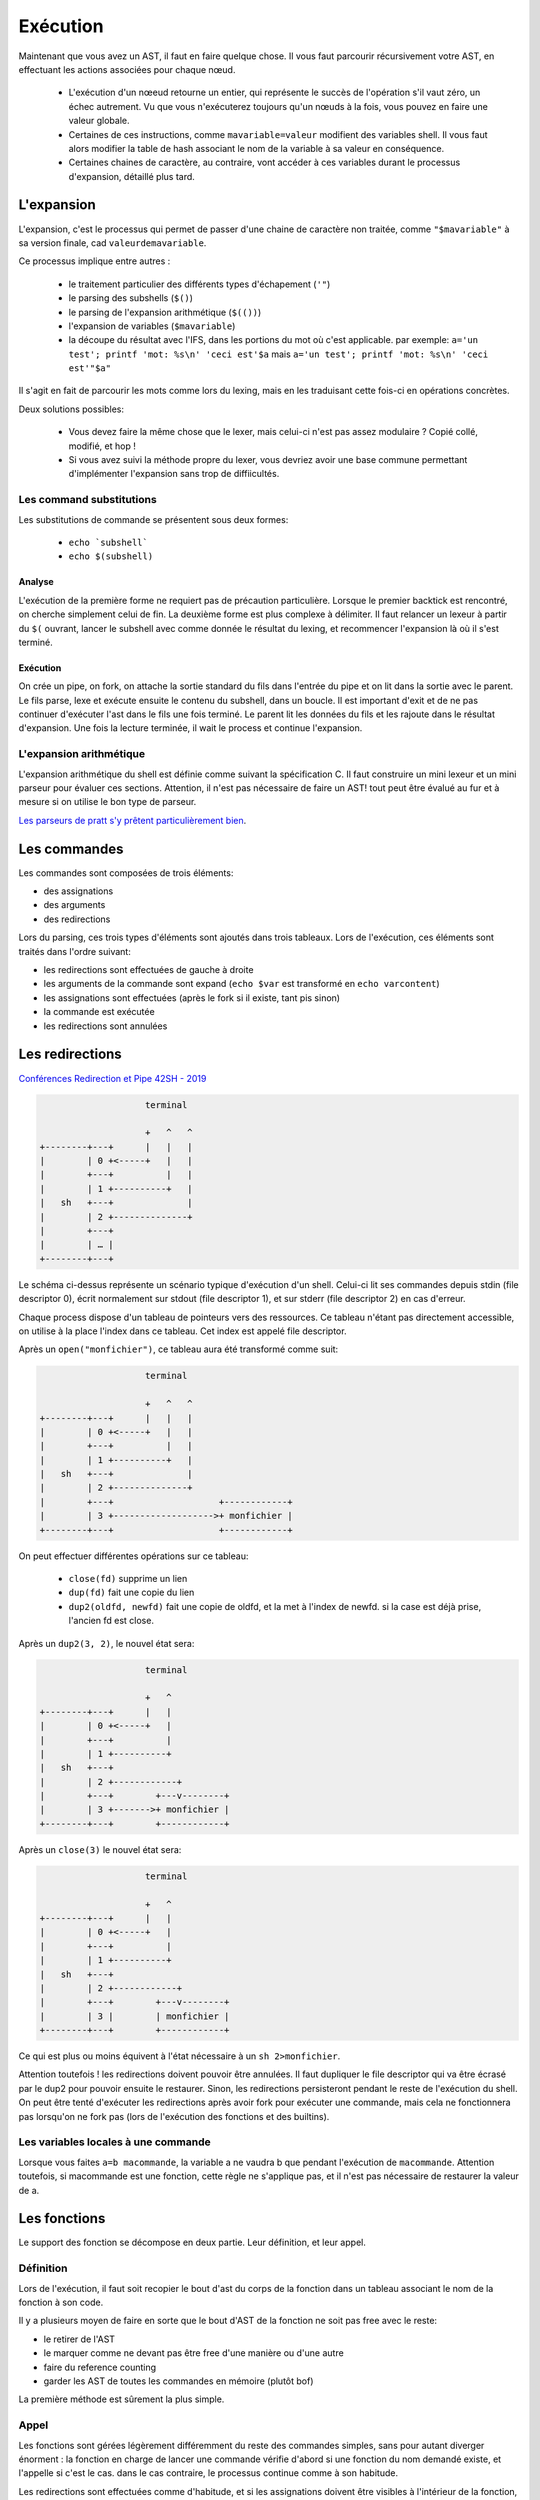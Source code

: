 Exécution
=========

Maintenant que vous avez un AST, il faut en faire quelque chose.
Il vous faut parcourir récursivement votre AST, en effectuant les actions associées pour chaque nœud.

 - L'exécution d'un nœeud retourne un entier, qui représente le succès de l'opération s'il vaut zéro,
   un échec autrement. Vu que vous n'exécuterez toujours qu'un nœuds à la fois, vous pouvez en faire
   une valeur globale.

 - Certaines de ces instructions, comme ``mavariable=valeur`` modifient des variables shell. Il vous faut
   alors modifier la table de hash associant le nom de la variable à sa valeur en conséquence.

 - Certaines chaines de caractère, au contraire, vont accéder à ces variables durant le processus
   d'expansion, détaillé plus tard.

L'expansion
-----------

L'expansion, c'est le processus qui permet de passer d'une chaine de caractère non traitée, comme
``"$mavariable"`` à sa version finale, cad ``valeurdemavariable``.

Ce processus implique entre autres :

  - le traitement particulier des différents types d'échapement (``'"``)
  - le parsing des subshells (``$()``)
  - le parsing de l'expansion arithmétique (``$(())``)
  - l'expansion de variables (``$mavariable``)
  - la découpe du résultat avec l'IFS, dans les portions du mot où c'est applicable.
    par exemple: ``a='un test'; printf 'mot: %s\n' 'ceci est'$a``
    mais ``a='un test'; printf 'mot: %s\n' 'ceci est'"$a"``

Il s'agit en fait de parcourir les mots comme lors du lexing, mais en les traduisant cette fois-ci
en opérations concrètes.

Deux solutions possibles:

 - Vous devez faire la même chose que le lexer, mais celui-ci n'est pas assez modulaire ? Copié collé, modifié, et hop !
 - Si vous avez suivi la méthode propre du lexer, vous devriez avoir une base commune permettant d'implémenter l'expansion sans trop de diffiicultés.

Les command substitutions
~~~~~~~~~~~~~~~~~~~~~~~~~

Les substitutions de commande se présentent sous deux formes:

 - :literal:`echo \`subshell\``
 - :literal:`echo $(subshell)`

Analyse
#######

L'exécution de la première forme ne requiert pas de précaution particulière. Lorsque le premier backtick est rencontré, on cherche simplement celui de fin.
La deuxième forme est plus complexe à délimiter. Il faut relancer un lexeur à partir du ``$(`` ouvrant, lancer le subshell avec comme donnée le résultat du lexing, et recommencer l'expansion là où il s'est terminé.

Exécution
#########

On crée un pipe, on fork, on attache la sortie standard du fils dans l'entrée du pipe et on lit dans la sortie avec le parent.
Le fils parse, lexe et exécute ensuite le contenu du subshell, dans un boucle. Il est important d'exit et de ne pas continuer d'exécuter l'ast dans le fils une fois terminé.
Le parent lit les données du fils et les rajoute dans le résultat d'expansion. Une fois la lecture terminée, il wait le process et continue l'expansion.

L'expansion arithmétique
~~~~~~~~~~~~~~~~~~~~~~~~

L'expansion arithmétique du shell est définie comme suivant la spécification C. Il faut construire un mini lexeur et un mini parseur pour évaluer ces sections.
Attention, il n'est pas nécessaire de faire un AST! tout peut être évalué au fur et à mesure si on utilise le bon type de parseur.

`Les parseurs de pratt s'y prêtent particulièrement bien <https://github.com/multun/python-pratt-parser/>`_.

Les commandes
-------------

Les commandes sont composées de trois éléments:

- des assignations
- des arguments
- des redirections

Lors du parsing, ces trois types d'éléments sont ajoutés dans trois tableaux.
Lors de l'exécution, ces éléments sont traités dans l'ordre suivant:

- les redirections sont effectuées de gauche à droite
- les arguments de la commande sont expand (``echo $var`` est transformé en ``echo varcontent``)
- les assignations sont effectuées (après le fork si il existe, tant pis sinon)
- la commande est exécutée
- les redirections sont annulées

Les redirections
----------------

`Conférences Redirection et Pipe 42SH - 2019 <https://www.youtube.com/watch?v=ceNaZzEoUhk>`_

.. code-block:: none

                      terminal

                      +   ^   ^
  +--------+---+      |   |   |
  |        | 0 +<-----+   |   |
  |        +---+          |   |
  |        | 1 +----------+   |
  |   sh   +---+              |
  |        | 2 +--------------+
  |        +---+
  |        | … |
  +--------+---+


Le schéma ci-dessus représente un scénario typique d'exécution d'un shell. Celui-ci lit ses commandes depuis stdin (file descriptor 0), écrit normalement sur stdout (file descriptor 1), et sur stderr (file descriptor 2) en cas d'erreur.

Chaque process dispose d'un tableau de pointeurs vers des ressources. Ce tableau n'étant pas directement accessible, on utilise à la place l'index dans ce tableau. Cet index est appelé file descriptor.

Après un ``open("monfichier")``, ce tableau aura été transformé comme suit:

.. code-block:: none

                      terminal

                      +   ^   ^
  +--------+---+      |   |   |
  |        | 0 +<-----+   |   |
  |        +---+          |   |
  |        | 1 +----------+   |
  |   sh   +---+              |
  |        | 2 +--------------+
  |        +---+                    +------------+
  |        | 3 +------------------->+ monfichier |
  +--------+---+                    +------------+

On peut effectuer différentes opérations sur ce tableau:

 - ``close(fd)`` supprime un lien
 - ``dup(fd)`` fait une copie du lien
 - ``dup2(oldfd, newfd)`` fait une copie de oldfd, et la met à l'index de newfd. si la case est déjà prise, l'ancien fd est close.

Après un ``dup2(3, 2)``, le nouvel état sera:

.. code-block:: none

                      terminal

                      +   ^
  +--------+---+      |   |
  |        | 0 +<-----+   |
  |        +---+          |
  |        | 1 +----------+
  |   sh   +---+
  |        | 2 +------------+
  |        +---+        +---v--------+
  |        | 3 +------->+ monfichier |
  +--------+---+        +------------+

Après un ``close(3)`` le nouvel état sera:

.. code-block:: none

                      terminal

                      +   ^
  +--------+---+      |   |
  |        | 0 +<-----+   |
  |        +---+          |
  |        | 1 +----------+
  |   sh   +---+
  |        | 2 +------------+
  |        +---+        +---v--------+
  |        | 3 |        | monfichier |
  +--------+---+        +------------+

Ce qui est plus ou moins équivent à l'état nécessaire à un ``sh 2>monfichier``.

Attention toutefois ! les redirections doivent pouvoir être annulées. Il faut dupliquer le file descriptor qui va être écrasé par le dup2 pour pouvoir ensuite le restaurer. Sinon, les redirections persisteront pendant le reste de l'exécution du shell. On peut être tenté d'exécuter les redirections après avoir fork pour exécuter une commande, mais cela ne fonctionnera pas lorsqu'on ne fork pas (lors de l'exécution des fonctions et des builtins).

Les variables locales à une commande
~~~~~~~~~~~~~~~~~~~~~~~~~~~~~~~~~~~~

Lorsque vous faites ``a=b macommande``, la variable a ne vaudra b que pendant l'exécution de ``macommande``. Attention toutefois, si macommande est une fonction, cette règle ne s'applique pas, et il n'est pas nécessaire de restaurer la valeur de a.

Les fonctions
-------------

Le support des fonction se décompose en deux partie. Leur définition, et leur appel.

Définition
~~~~~~~~~~
Lors de l'exécution, il faut soit recopier le bout d'ast du corps de la fonction dans un tableau associant le nom de la fonction à son code.

Il y a plusieurs moyen de faire en sorte que le bout d'AST de la fonction ne soit pas free avec le reste:

- le retirer de l'AST
- le marquer comme ne devant pas être free d'une manière ou d'une autre
- faire du reference counting
- garder les AST de toutes les commandes en mémoire (plutôt bof)

La première méthode est sûrement la plus simple.

Appel
~~~~~
Les fonctions sont gérées légèrement différemment du reste des commandes simples, sans pour autant diverger énorment :
la fonction en charge de lancer une commande vérifie d'abord si une fonction du nom demandé existe, et l'appelle si c'est le cas.
dans le cas contraire, le processus continue comme à son habitude.

Les redirections sont effectuées comme d'habitude, et si les assignations doivent être visibles à l'intérieur de la fonction,
elles peuvent aussi l'être une fois l'appel terminé (au choix).

Les pipes
---------

`Conférences Redirection et Pipe 42SH - 2019 <https://www.youtube.com/watch?v=ceNaZzEoUhk>`_

**Errata**:

- j'ai par erreur interverti les deux extrémités du pipe lors de la conférence (``fd[0]`` et ``fd[1]``)
- il est préférable de marquer les sauvegardes de file descriptor avec ``CLOEXEC`` pour éviter que les process enfants en héritent

.. admonition:: Allez plus loin

  La conférence présente une version volontairement simplifiée de l'algorithme, qui considère que le pipe est un opérateur binaire.
  C'est tout à fait acceptable et fonctionnel, mais devient problématique si vous souhaitez implémenter du job control.

  **Attention, le job control est une fonctionnalité très avancée**

  https://www.linusakesson.net/programming/tty/index.php

  https://blog.nelhage.com/2010/01/a-brief-introduction-to-termios-signaling-and-job-control/


Pipelines
~~~~~~~~~

La manière la plus simple d'exécuter une suite de pipes se fait de la même manière qu'on exécute une opérateur pipe binaire:

.. code-block:: none

   a | b | c

       |
      / \
     |   c
    / \
   a   b

on exécute d'abord le nœud pipe racine, puis les autres, récursivement. Comme n'importe quel autre nœud d'ast.


La boucle read / eval
---------------------

Vous avez besoin de faire une boucle qui va soit lire une string et appeler votre parseur dessus,
pour la méthode sale, soit appeller votre parseur avec un lexeur configuré avec un backend readline,
pour la méthode propre.

C'est aussi pas mal d'avoir un état, histoire de pouvoir se trimballer des fonctions / variables entre
deux lignes / AST.

Faites attention de ne pas free les bouts d'AST utilisés pour les fonctions.


FAQ
---

Mon programme fait N fois la même chose
~~~~~~~~~~~~~~~~~~~~~~~~~~~~~~~~~~~~~~~

Quand l'exécution d'une commande rate (``execvpe`` n'a pas fonctionné) ou qu'un sous-shell se termine,
le processus créé par ``fork`` est toujours là. Il faut afficher un message d'erreur
et ``exit`` avec le bon code de retour.


Les dernières lignes de mon fichier sont lues plusieurs fois
~~~~~~~~~~~~~~~~~~~~~~~~~~~~~~~~~~~~~~~~~~~~~~~~~~~~~~~~~~~~

Si le fichier depuis lequel vous lisez les commandes n'est pas
close avant d'``exit``, la bibliothèque standard va lseek vers le début du fichier
pour prendre en compte le fait que des données on été lues en avance par le buffering.

Étant donné que le process parent partage le descripteur de fichier, le ``lseek``
agira également sur son instance de fichier ouvert. Quand le parent aura vidé son buffer,
il lira à nouveau dans le fichier à partir de l'index corrigé par le fils.

À vous d'utiliser l'exemple suivant pour régler votre problème:

  .. code-block:: c

    #define _GNU_SOURCE

    #include <stdio.h>
    #include <stdlib.h>
    #include <unistd.h>

    #include <sys/types.h>
    #include <sys/wait.h>
    #include <fcntl.h>

    static ssize_t next_line(FILE *f)
    {
        char *line = NULL;
        size_t size = 0;
        ssize_t line_size = 0;
        if ((line_size = getline(&line, &size, f)) <= 0)
            printf("no more lines\n");
        else
            printf("> %.*s\n", (int)line_size, line);
        free(line);
        return line_size;
    }

    int main(void)
    {
        FILE *f = fopen("test.txt", "r+");

        next_line(f);
        pid_t pid = fork();
        if (pid == 0) {
            // UNCOMMENT ME: fclose(f);
            return 2;
        }

        int status;
        waitpid(pid, &status, 0);
        printf("child exited with status %d\n", WEXITSTATUS(status));

        while (next_line(f) > 0)
            continue;

        fclose(f);
    }

